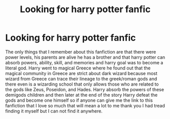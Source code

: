 #+TITLE: Looking for harry potter fanfic

* Looking for harry potter fanfic
:PROPERTIES:
:Author: godemperor555
:Score: 1
:DateUnix: 1569103117.0
:DateShort: 2019-Sep-22
:FlairText: Request
:END:
The only things that I remember about this fanfiction are that there were power levels, his parents are alive he has a brother and that harry potter can absorb powers, ability, skill, and memories and harry goal was to become a literal god. Harry went to magical Greece where he found out that the magical community in Greece are strict about dark wizard because most wizard from Greece can trace their lineage to the greek/roman gods and there even is a wizarding school that only allows those who are related to the gods like Zeus, Poseidon, and Hades. Harry absorb the powers of these demigods children and then later at the end of the story Harry defeat the gods and become one himself so if anyone can give me the link to this fanfiction that I love so much that will mean a lot to me thank you I had tread finding it myself but I can not find it anywhere.

